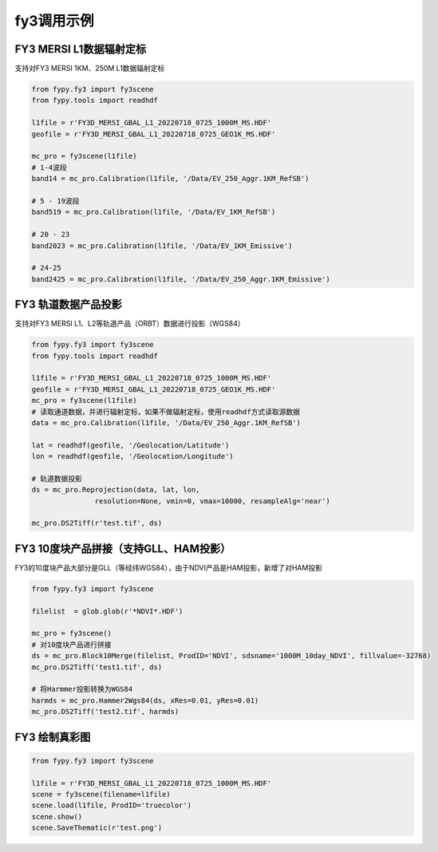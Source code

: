 =================================
fy3调用示例
=================================

FY3 MERSI L1数据辐射定标
-----------------------------------------
支持对FY3 MERSI 1KM、250M L1数据辐射定标

.. code-block:: python

    from fypy.fy3 import fy3scene
    from fypy.tools import readhdf

    l1file = r'FY3D_MERSI_GBAL_L1_20220718_0725_1000M_MS.HDF'
    geofile = r'FY3D_MERSI_GBAL_L1_20220718_0725_GEO1K_MS.HDF'

    mc_pro = fy3scene(l1file)
    # 1-4波段
    band14 = mc_pro.Calibration(l1file, '/Data/EV_250_Aggr.1KM_RefSB')

    # 5 - 19波段
    band519 = mc_pro.Calibration(l1file, '/Data/EV_1KM_RefSB')

    # 20 - 23
    band2023 = mc_pro.Calibration(l1file, '/Data/EV_1KM_Emissive')

    # 24-25
    band2425 = mc_pro.Calibration(l1file, '/Data/EV_250_Aggr.1KM_Emissive')


FY3 轨道数据产品投影
-----------------------------------------
支持对FY3 MERSI L1、L2等轨道产品（ORBT）数据进行投影（WGS84）

.. code-block:: python

    from fypy.fy3 import fy3scene
    from fypy.tools import readhdf

    l1file = r'FY3D_MERSI_GBAL_L1_20220718_0725_1000M_MS.HDF'
    geofile = r'FY3D_MERSI_GBAL_L1_20220718_0725_GEO1K_MS.HDF'
    mc_pro = fy3scene(l1file)
    # 读取通道数据，并进行辐射定标，如果不做辐射定标，使用readhdf方式读取源数据
    data = mc_pro.Calibration(l1file, '/Data/EV_250_Aggr.1KM_RefSB')

    lat = readhdf(geofile, '/Geolocation/Latitude')
    lon = readhdf(geofile, '/Geolocation/Longitude')

    # 轨道数据投影
    ds = mc_pro.Reprojection(data, lat, lon,
                   resolution=None, vmin=0, vmax=10000, resampleAlg='near')

    mc_pro.DS2Tiff(r'test.tif', ds)

FY3 10度块产品拼接（支持GLL、HAM投影）
-----------------------------------------
FY3的10度块产品大部分是GLL（等经纬WGS84），由于NDVI产品是HAM投影，新增了对HAM投影

.. code-block:: python

    from fypy.fy3 import fy3scene

    filelist  = glob.glob(r'*NDVI*.HDF')

    mc_pro = fy3scene()
    # 对10度块产品进行拼接
    ds = mc_pro.Block10Merge(filelist, ProdID='NDVI', sdsname='1000M_10day_NDVI', fillvalue=-32768)
    mc_pro.DS2Tiff('test1.tif', ds)

    # 将Harmmer投影转换为WGS84
    harmds = mc_pro.Hammer2Wgs84(ds, xRes=0.01, yRes=0.01)
    mc_pro.DS2Tiff('test2.tif', harmds)

FY3 绘制真彩图
-----------------------------------------

.. code-block:: python

    from fypy.fy3 import fy3scene

    l1file = r'FY3D_MERSI_GBAL_L1_20220718_0725_1000M_MS.HDF'
    scene = fy3scene(filename=l1file)
    scene.load(l1file, ProdID='truecolor')
    scene.show()
    scene.SaveThematic(r'test.png')
